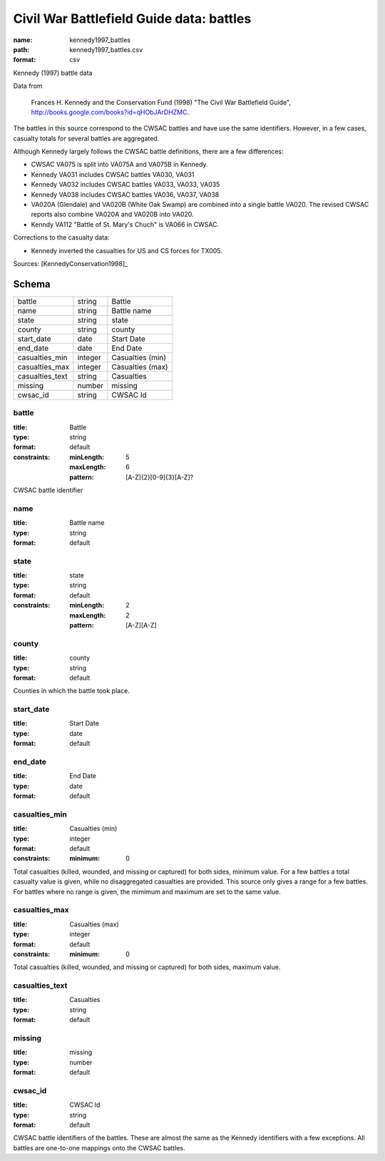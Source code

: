 #########################################
Civil War Battlefield Guide data: battles
#########################################

:name: kennedy1997_battles
:path: kennedy1997_battles.csv
:format: csv

Kennedy (1997) battle data

Data from

    Frances H. Kennedy and the Conservation Fund (1998) "The Civil War
    Battlefield Guide", http://books.google.com/books?id=qHObJArDHZMC.

The battles in this source correspond to the CWSAC battles and have use
the same identifiers. However, in a few cases, casualty totals for
several battles are aggregated.

Although Kennedy largely follows the CWSAC battle definitions, there are
a few differences:

-  CWSAC VA075 is split into VA075A and VA075B in Kennedy.
-  Kennedy VA031 includes CWSAC battles VA030, VA031
-  Kennedy VA032 includes CWSAC battles VA033, VA033, VA035
-  Kennedy VA038 includes CWSAC battles VA036, VA037, VA038
-  VA020A (Glendale) and VA020B (White Oak Swamp) are combined into a
   single battle VA020. The revised CWSAC reports also combine VA020A
   and VA020B into VA020.
-  Kenndy VA112 "Battle of St. Mary's Chuch" is VA066 in CWSAC.

Corrections to the casualty data:

-  Kennedy inverted the casualties for US and CS forces for TX005.


Sources: [KennedyConservation1998]_


Schema
======



===============  =======  ================
battle           string   Battle
name             string   Battle name
state            string   state
county           string   county
start_date       date     Start Date
end_date         date     End Date
casualties_min   integer  Casualties (min)
casualties_max   integer  Casualties (max)
casualties_text  string   Casualties
missing          number   missing
cwsac_id         string   CWSAC Id
===============  =======  ================

battle
------

:title: Battle
:type: string
:format: default
:constraints:
    :minLength: 5
    :maxLength: 6
    :pattern: [A-Z]{2}[0-9]{3}[A-Z]?
    

CWSAC battle identifier


       
name
----

:title: Battle name
:type: string
:format: default





       
state
-----

:title: state
:type: string
:format: default
:constraints:
    :minLength: 2
    :maxLength: 2
    :pattern: [A-Z][A-Z]
    




       
county
------

:title: county
:type: string
:format: default


Counties in which the battle took place.


       
start_date
----------

:title: Start Date
:type: date
:format: default





       
end_date
--------

:title: End Date
:type: date
:format: default





       
casualties_min
--------------

:title: Casualties (min)
:type: integer
:format: default
:constraints:
    :minimum: 0
    

Total casualties (killed, wounded, and missing or captured) for both sides, minimum value. For a few battles a total casualty value is given, while no disaggregated casualties are provided.
This source only gives a range for a few battles. For battles where no range is given, the mimimum and maximum are set to the same value.


       
casualties_max
--------------

:title: Casualties (max)
:type: integer
:format: default
:constraints:
    :minimum: 0
    


Total casualties (killed, wounded, and missing or captured) for both sides, maximum value.


       
casualties_text
---------------

:title: Casualties
:type: string
:format: default





       
missing
-------

:title: missing
:type: number
:format: default





       
cwsac_id
--------

:title: CWSAC Id
:type: string
:format: default


CWSAC battle identifiers of the battles. These are almost the same as the Kennedy identifiers with a few exceptions. All battles are one-to-one mappings onto the CWSAC battles.


       

